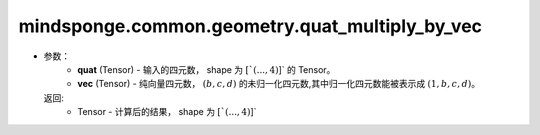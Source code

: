 mindsponge.common.geometry.quat_multiply_by_vec
===============================================

.. py:function:: mindsponge.common.geometry.quat_multiply_by_vec(quat, vec)：
    
    计算四元数与纯向量四元数的乘积。
    
    .. math::
        temp =  QUAT_MULTIPLY_BY_VEC * quat[..., :, None, None] * vec[..., None, :, None]
        result = sum(tempc,axis=:math:`(-3, -2)`)
-
    参数：
        - **quat** (Tensor) - 输入的四元数， shape 为 :math:`[`(..., 4)`]` 的 Tensor。
        - **vec** (Tensor) - 纯向量四元数， :math:`(b, c, d)` 的未归一化四元数,其中归一化四元数能被表示成 :math:`(1, b, c, d)`。

    返回:
        - Tensor - 计算后的结果， shape 为 :math:`[`(..., 4)`]`
